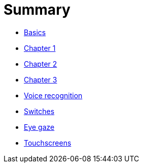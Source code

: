 = Summary

* link:README.adoc[Basics]
* link:Chapter1.adoc[Chapter 1]
* link:chapter-2.adoc[Chapter 2]
* link:Chapter3.adoc[Chapter 3]
* link:voice-recognition.adoc[Voice recognition]
* link:switches.adoc[Switches]
* link:eye-gaze.adoc[Eye gaze]
* link:touchscreens.adoc[Touchscreens]


